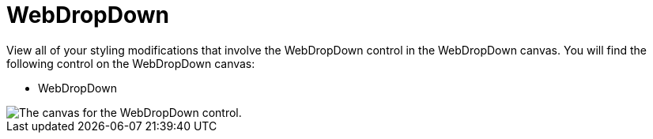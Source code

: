 ﻿////

|metadata|
{
    "name": "webappstylist-webdropdown",
    "controlName": ["WebAppStylist"],
    "tags": [],
    "guid": "{47E30DBA-38B0-4680-A27A-B6836034C824}",  
    "buildFlags": [],
    "createdOn": "0001-01-01T00:00:00Z"
}
|metadata|
////

= WebDropDown

View all of your styling modifications that involve the WebDropDown control in the WebDropDown canvas. You will find the following control on the WebDropDown canvas:

* WebDropDown

image::images/AppStylist_WebDropDown_Canvas_01.png[The canvas for the WebDropDown control.]